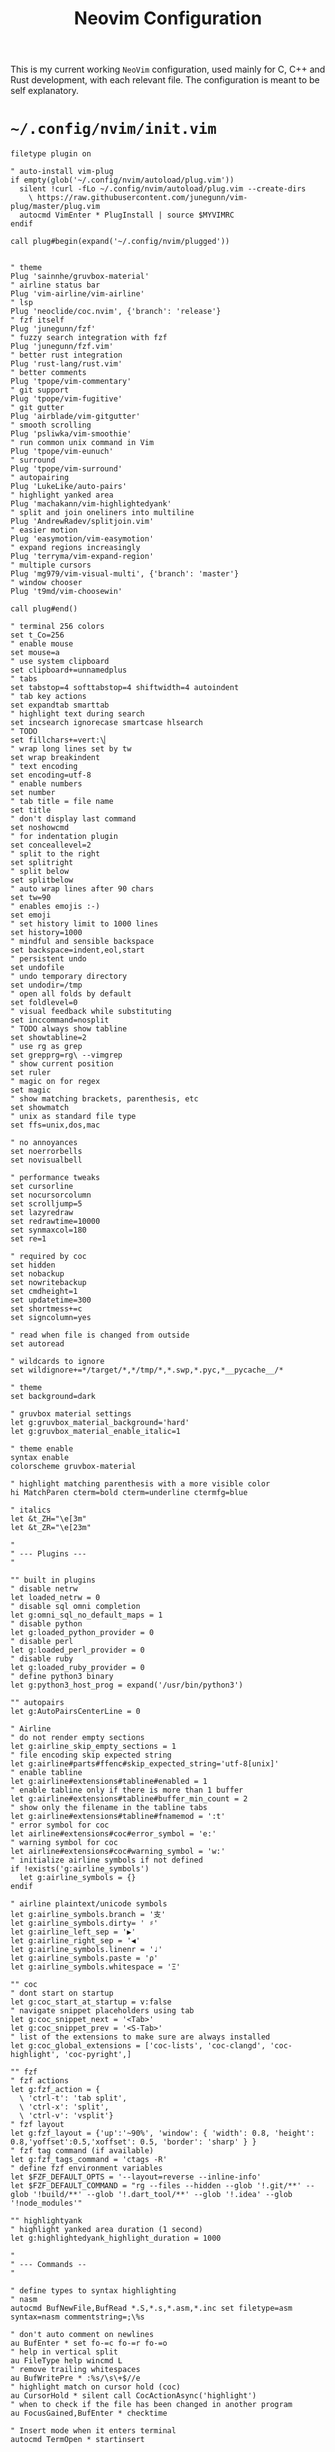 #+TITLE: Neovim Configuration
#+AUTHOR: Romeu Vieira

#+OPTIONS: html-style:nil
#+OPTIONS: html-scripts:nil

#+OPTIONS: author:nil
#+OPTIONS: email:nil
#+OPTIONS: date:t
#+OPTIONS: toc:nil

#+PROPERTY: header-args :eval no

#+HTML_HEAD: <link rel="stylesheet" type="text/css" href="/style.css"/>

#+EXPORT_FILE_NAME: neovim

#+BEGIN_EXPORT html
<p class="spacing-64" \>
#+END_EXPORT

#+TOC: headlines 2

#+BEGIN_EXPORT html
<p class="spacing-64" \>
#+END_EXPORT

This is my current working =NeoVim= configuration, used mainly for C, C++ and
Rust development, with each relevant file. The configuration is meant to be self explanatory.

* =~/.config/nvim/init.vim=

#+begin_src vimrc
filetype plugin on

" auto-install vim-plug
if empty(glob('~/.config/nvim/autoload/plug.vim'))
  silent !curl -fLo ~/.config/nvim/autoload/plug.vim --create-dirs
    \ https://raw.githubusercontent.com/junegunn/vim-plug/master/plug.vim
  autocmd VimEnter * PlugInstall | source $MYVIMRC
endif

call plug#begin(expand('~/.config/nvim/plugged'))


" theme
Plug 'sainnhe/gruvbox-material'
" airline status bar
Plug 'vim-airline/vim-airline'
" lsp
Plug 'neoclide/coc.nvim', {'branch': 'release'}
" fzf itself
Plug 'junegunn/fzf'
" fuzzy search integration with fzf
Plug 'junegunn/fzf.vim'
" better rust integration
Plug 'rust-lang/rust.vim'
" better comments
Plug 'tpope/vim-commentary'
" git support
Plug 'tpope/vim-fugitive'
" git gutter
Plug 'airblade/vim-gitgutter'
" smooth scrolling
Plug 'psliwka/vim-smoothie'
" run common unix command in Vim
Plug 'tpope/vim-eunuch'
" surround
Plug 'tpope/vim-surround'
" autopairing
Plug 'LukeLike/auto-pairs'
" highlight yanked area
Plug 'machakann/vim-highlightedyank'
" split and join oneliners into multiline
Plug 'AndrewRadev/splitjoin.vim'
" easier motion
Plug 'easymotion/vim-easymotion'
" expand regions increasingly
Plug 'terryma/vim-expand-region'
" multiple cursors
Plug 'mg979/vim-visual-multi', {'branch': 'master'}
" window chooser
Plug 't9md/vim-choosewin'

call plug#end()

" terminal 256 colors
set t_Co=256
" enable mouse
set mouse=a
" use system clipboard
set clipboard+=unnamedplus
" tabs
set tabstop=4 softtabstop=4 shiftwidth=4 autoindent
" tab key actions
set expandtab smarttab
" highlight text during search
set incsearch ignorecase smartcase hlsearch
" TODO
set fillchars+=vert:\▏
" wrap long lines set by tw
set wrap breakindent
" text encoding
set encoding=utf-8
" enable numbers
set number
" tab title = file name
set title
" don't display last command
set noshowcmd
" for indentation plugin
set conceallevel=2
" split to the right
set splitright
" split below
set splitbelow
" auto wrap lines after 90 chars
set tw=90
" enables emojis :-)
set emoji
" set history limit to 1000 lines
set history=1000
" mindful and sensible backspace
set backspace=indent,eol,start
" persistent undo
set undofile
" undo temporary directory
set undodir=/tmp
" open all folds by default
set foldlevel=0
" visual feedback while substituting
set inccommand=nosplit
" TODO always show tabline
set showtabline=2
" use rg as grep
set grepprg=rg\ --vimgrep
" show current position
set ruler
" magic on for regex
set magic
" show matching brackets, parenthesis, etc
set showmatch
" unix as standard file type
set ffs=unix,dos,mac

" no annoyances
set noerrorbells
set novisualbell

" performance tweaks
set cursorline
set nocursorcolumn
set scrolljump=5
set lazyredraw
set redrawtime=10000
set synmaxcol=180
set re=1

" required by coc
set hidden
set nobackup
set nowritebackup
set cmdheight=1
set updatetime=300
set shortmess+=c
set signcolumn=yes

" read when file is changed from outside
set autoread

" wildcards to ignore
set wildignore+=*/target/*,*/tmp/*,*.swp,*.pyc,*__pycache__/*

" theme
set background=dark

" gruvbox material settings
let g:gruvbox_material_background='hard'
let g:gruvbox_material_enable_italic=1

" theme enable
syntax enable
colorscheme gruvbox-material

" highlight matching parenthesis with a more visible color
hi MatchParen cterm=bold cterm=underline ctermfg=blue

" italics
let &t_ZH="\e[3m"
let &t_ZR="\e[23m"

"
" --- Plugins ---
"

"" built in plugins
" disable netrw
let loaded_netrw = 0
" disable sql omni completion
let g:omni_sql_no_default_maps = 1
" disable python
let g:loaded_python_provider = 0
" disable perl
let g:loaded_perl_provider = 0
" disable ruby
let g:loaded_ruby_provider = 0
" define python3 binary
let g:python3_host_prog = expand('/usr/bin/python3')

"" autopairs
let g:AutoPairsCenterLine = 0

" Airline
" do not render empty sections
let g:airline_skip_empty_sections = 1
" file encoding skip expected string
let g:airline#parts#ffenc#skip_expected_string='utf-8[unix]'
" enable tabline
let g:airline#extensions#tabline#enabled = 1
" enable tabline only if there is more than 1 buffer
let g:airline#extensions#tabline#buffer_min_count = 2
" show only the filename in the tabline tabs
let g:airline#extensions#tabline#fnamemod = ':t'
" error symbol for coc
let airline#extensions#coc#error_symbol = 'e:'
" warning symbol for coc
let airline#extensions#coc#warning_symbol = 'w:'
" initialize airline symbols if not defined
if !exists('g:airline_symbols')
  let g:airline_symbols = {}
endif

" airline plaintext/unicode symbols
let g:airline_symbols.branch = '⽀'
let g:airline_symbols.dirty= ' ♯'
let g:airline_left_sep = '▶'
let g:airline_right_sep = '◀'
let g:airline_symbols.linenr = '♩'
let g:airline_symbols.paste = 'ρ'
let g:airline_symbols.whitespace = 'Ξ'

"" coc
" dont start on startup
let g:coc_start_at_startup = v:false
" navigate snippet placeholders using tab
let g:coc_snippet_next = '<Tab>'
let g:coc_snippet_prev = '<S-Tab>'
" list of the extensions to make sure are always installed
let g:coc_global_extensions = ['coc-lists', 'coc-clangd', 'coc-highlight', 'coc-pyright',]

"" fzf
" fzf actions
let g:fzf_action = {
  \ 'ctrl-t': 'tab split',
  \ 'ctrl-x': 'split',
  \ 'ctrl-v': 'vsplit'}
" fzf layout
let g:fzf_layout = {'up':'~90%', 'window': { 'width': 0.8, 'height': 0.8,'yoffset':0.5,'xoffset': 0.5, 'border': 'sharp' } }
" fzf tag command (if available)
let g:fzf_tags_command = 'ctags -R'
" define fzf environment variables
let $FZF_DEFAULT_OPTS = '--layout=reverse --inline-info'
let $FZF_DEFAULT_COMMAND = "rg --files --hidden --glob '!.git/**' --glob '!build/**' --glob '!.dart_tool/**' --glob '!.idea' --glob '!node_modules'"

"" highlightyank
" highlight yanked area duration (1 second)
let g:highlightedyank_highlight_duration = 1000

"
" --- Commands --
"

" define types to syntax highlighting
" nasm
autocmd BufNewFile,BufRead *.S,*.s,*.asm,*.inc set filetype=asm syntax=nasm commentstring=;\%s

" don't auto comment on newlines
au BufEnter * set fo-=c fo-=r fo-=o
" help in vertical split
au FileType help wincmd L
" remove trailing whitespaces
au BufWritePre * :%s/\s\+$//e
" highlight match on cursor hold (coc)
au CursorHold * silent call CocActionAsync('highlight')
" when to check if the file has been changed in another program
au FocusGained,BufEnter * checktime

" Insert mode when it enters terminal
autocmd TermOpen * startinsert

" coc completion popup
autocmd! CompleteDone * if pumvisible() == 0 | pclose | endif

" fzf if passed argument is a folder
augroup folderarg
    " change working directory to passed directory
    autocmd VimEnter * if argc() != 0 && isdirectory(argv()[0]) | execute 'cd' fnameescape(argv()[0])  | endif
    " start fzf on passed directory
    autocmd VimEnter * if argc() != 0 && isdirectory(argv()[0]) | execute 'Files ' fnameescape(argv()[0]) | endif
augroup END

" Return to last edit position when opening files
autocmd BufReadPost *
     \ if line("'\"") > 0 && line("'\"") <= line("$") |
     \   exe "normal! g`\"" |
     \ endif

" format with available file format formatter
command! -nargs=0 Format :call CocAction('format')

" organize imports
command! -nargs=0 OR :call CocAction('runCommand', 'editor.action.organizeImport')

" files in fzf
command! -bang -nargs=? -complete=dir Files
    \ call fzf#vim#files(<q-args>, fzf#vim#with_preview({'options': ['--layout=reverse', '--inline-info']}), <bang>0)

" advanced grep
command! -nargs=* -bang Rg call RipgrepFzf(<q-args>, <bang>0)

" :W sudo saves the file
command! W execute 'w !sudo tee % > /dev/null' <bar> edit!

" scratch buffer commands
command! Scratch call CreateScratchBuffer(1)
command! Scratchh call CreateScratchBuffer(0)

" timestamp
command! TimeStamp call InsertDateStamp()

"
" --- Functions ---
"

" advanced grep(faster with preview)
function! RipgrepFzf(query, fullscreen)
    let command_fmt = 'rg --column --line-number --no-heading --color=always --smart-case %s || true'
    let initial_command = printf(command_fmt, shellescape(a:query))
    let reload_command = printf(command_fmt, '{q}')
    let spec = {'options': ['--phony', '--query', a:query, '--bind', 'change:reload:'.reload_command]}
    call fzf#vim#grep(initial_command, 1, fzf#vim#with_preview(spec), a:fullscreen)
endfunction

" check if last inserted char is a backspace (used by coc pmenu)
function! s:check_back_space() abort
  let col = col('.') - 1
  return !col || getline('.')[col - 1]  =~# '\s'
endfunction

" show docs on things with <S-k>
function! s:show_documentation()
  if (index(['vim','help'], &filetype) >= 0)
    execute 'h '.expand('<cword>')
  else
    call CocAction('doHover')
  endif
endfunction

" scratch function
function CreateScratchBuffer(vertical)
    if a:vertical == 1
        :vnew
    else
        :new
    endif
    :setlocal buftype=nofile
    :setlocal bufhidden=hide
    :setlocal noswapfile
    :set ft=scratch
endfunction

" function to insert time stamp
function! InsertDateStamp()
    let l:date = system('date +\%F')
    let l:oneline_date = split(date, "\n")[0]
    execute "normal! a" . oneline_date . "\<Esc>"
endfunction

"
" --- Mappings ---
"

"" the essentials
" leader
let mapleader=","

nnoremap ; :

" open config file
nmap <leader>r :so ~/.config/nvim/init.vim<CR>
" close buffer
nmap <leader>q :bd<CR>
" save
nmap <leader>w :w<CR>
" format (if available)
map <leader>s :Format<CR>

" buffer change
nmap <Tab> :bnext<CR>
nmap <S-Tab> :bprevious<CR>

" shift tab should remove 1 tab in insert mode
inoremap <S-Tab> <C-D>

" home behavior
map <Home> ^
imap <Home> <Esc>^i

" switch between splits using ctrl + shift + {left,right,up,down}
noremap <C-S-Down> <C-W><C-J>
nnoremap <C-S-Up> <C-W><C-K>
nnoremap <C-S-Right> <C-W><C-L>
nnoremap <C-S-Left> <C-W><C-H>
" switch between splits
nnoremap <C-h> <C-w>h
noremap <C-j> <C-w>j
nnoremap <C-k> <C-w>k
nnoremap <C-l> <C-w>l

" disable hl with 2 esc
noremap <silent><esc> <esc>:noh<CR><esc>

" trim white spaces with F2
nnoremap <F2> :let _s=@/<Bar>:%s/\s\+$//e<Bar>:let @/=_s<Bar><CR>

" comments
map <silent><nowait> <space>cl gc

"" fzf
" show files
nnoremap <silent> <leader>zf :Files<CR>
" show buffers
nmap <leader>zb :Buffers<CR>
" show commands
nmap <leader>zc :Commands<CR>
" execute rg with fzf
nmap <leader>/ :Rg<CR>
" show commits
nmap <leader>gc :Commits<CR>
" show files under git
nmap <leader>gs :GFiles?<CR>
" show history
nmap <leader>sh :History/<CR>

" show mapping on all modes with F1
nmap <F1> <plug>(fzf-maps-n)
imap <F1> <plug>(fzf-maps-i)
vmap <F1> <plug>(fzf-maps-x)

"" multiple cursors
let g:VM_leader="\\"
let g:VM_default_mappings = 0
" multiple cursors mappings
let g:VM_maps = {}
let g:VM_maps['Find Under']         = '<M-j>'
let g:VM_maps['Find Subword Under'] = '<M-j>'

" Use [g and ]g to navigate diagnostics
nmap <silent> [g <Plug>(coc-diagnostic-prev)
nmap <silent> ]g <Plug>(coc-diagnostic-next)

" coc rename
nmap <leader>rn <Plug>(coc-rename)
nmap <leader>o :OR <CR>

" coc jump to definition
nmap <leader>cd <Plug>(coc-definition)
" coc jump to type definition
nmap <leader>cy <Plug>(coc-type-definition)
" coc jump to implementation
nmap <leader>ci <Plug>(coc-implementation)
" coc jump to references (1 or multiple)
nmap <leader>cr <Plug>(coc-references)

" choosewin
nmap - <Plug>(choosewin)

" Use <c-space> to trigger completion.
if has('nvim')
  inoremap <silent><expr> <c-space> coc#refresh()
else
  inoremap <silent><expr> <c-@> coc#refresh()
endif

nnoremap <silent> K :call <SID>show_documentation()<CR>
nmap <leader>a <Plug>(coc-codeaction-line)
xmap <leader>a <Plug>(coc-codeaction-selected)

" Show all diagnostics.
nnoremap <silent><nowait> <space>cd  :<C-u>CocList diagnostics<cr>
" Manage extensions.
nnoremap <silent><nowait> <space>ce  :<C-u>CocList extensions<cr>
" Show commands.
nnoremap <silent><nowait> <space>cc  :<C-u>CocList commands<cr>
" Find symbol of current document.
nnoremap <silent><nowait> <space>co  :<C-u>CocList outline<cr>
" Search workspace symbols.
nnoremap <silent><nowait> <space>cs  :<C-u>CocList -I symbols<cr>
" Resume latest coc list.
nnoremap <silent><nowait> <space>cp  :<C-u>CocListResume<CR>
#+end_src

* =~/.config/nvim/after/ftplugin/rust.vim=

#+begin_src vimrc
" general
set makeprg=cargo

" Rust documentation checking

function! RustDocs()
    let l:word = expand("<cword>")
    :call RustMan(word)
endfunction

function! RustMan(word)
    let l:command  = ':split | :te rusty-man ' . a:word
    execute command
endfunction

:command! -nargs=1 Rman call RustMan(<f-args>)

" commands
autocmd TermClose term://*:rusty-man* q

" keybindings
nmap <S-l> :call RustDocs()<CR>
map <C-b> :!clear; cargo check<CR>

" abbreviations
abclear
"ia dd #[derive(Debug)]
#+end_src

* =~/.config/nvim/coc-settings.json=

#+begin_src js
{
    // normal settings
    "coc.preferences.colorSupport": true,
    "coc.preferences.snippetStatusText": "Ⓢ ",
    "coc.preferences.formatOnSaveFiletypes": [
        "markdown",
        "python",
        "rust"
    ],
    // suggest settings
    "suggest.noselect": false,
    "suggest.detailField": "abbr",
    "suggest.snippetIndicator": "",
    "suggest.removeDuplicateItems": true,
    "suggest.triggerAfterInsertEnter": true,
    "suggest.timeout": 2000,
    "suggest.minTriggerInputLength": 1,
    // diagnostic settings
    "diagnostic.displayByAle": false,
    "diagnostic.refreshOnInsertMode": true,
    "diagnostic.errorSign": "✘",
    "diagnostic.warningSign": "⚑",
    "diagnostic.infoSign": "↳",
    "diagnostic.hintSign": "⋆",
    "diagnostic.checkCurrentLine": true,
    "diagnostic.virtualTextPrefix": " ❯❯❯ ",
    "diagnostic.virtualText": true,
    "diagnostic.enableMessage": "never",
    // list settings
    "list.source.grep.command": "rg",
    // git settings
    "git.topRemovedSign.text": "▌",
    "git.changeRemovedSign.text": "▌",
    "git.removedSign.text": "▌",
    "git.addedSign.text": "▌",
    "git.changedSign.text": "▌",
    // coc-html
    "html.autoClosingTags": true,
    "html.format.wrapLineLength": 0,
    "html.format.indentInnerHtml": true,
    "html.suggest.angular1": false,
    "html.suggest.ionic": false,
    "coc.source.ultisnips.filetypes": []
}
#+end_src

* FOOTER                                                                                              :ignore:
:PROPERTIES:
:clearpage: t
:END:
#+BEGIN_EXPORT html
<hr>
<footer>
<p class="footer_right">30-05-2021</p>
<p><a class="footer" href="/index.html">Homepage</a></p>
<p><a class="footer" href="/writeups/htb/index.html">Back</a></p>
<div style="clear: both;"></div>
</footer>
#+END_EXPORT
